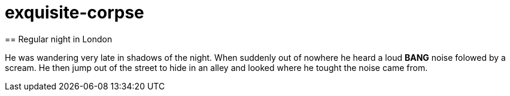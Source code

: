 # exquisite-corpse
== Regular night in London

He was wandering very late in shadows of the night.
When suddenly out of nowhere he heard a loud *BANG* noise folowed by a scream.
He then jump out of the street to hide in an alley and looked where he tought the noise came from.
